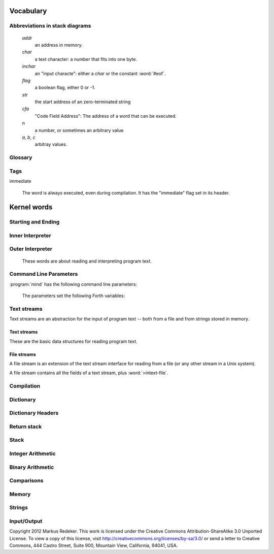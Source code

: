 Vocabulary
==========

Abbreviations in stack diagrams
-------------------------------

   *addr*
        an address in memory.

   *char*
        a text character: a number that fits into one byte.

   *inchar*
        an "input characte": either a *char* or the constant
        :word:`#eof`.

   *flag*
	a boolean flag, either 0 or -1.

   *str*
	the start address of an zero-terminated string

   *cfa*
	"Code Field Address": The address of a word that can be
	executed.

   *n*
	a number, or sometimes an arbitrary value

   *a*, *b*, *c*
	arbitray values.


Glossary
--------

.. glossary::

   cell 
        A unit of memory large enough to store an integer or an
        address.
  
   CFA
        Code Field Address. This is the address of a word such that
        it can be executed.

   flag
        A boolean value. If a word returns a flag, it is either 0, for
        "false", or -1, for true. If a word accepts a flag, every
        value different from 0 is interpreted as "true".

   TOS
        Top of Stack.

   word
        #. a Forth procedure,

	#. a sequence of non-space characters surrounded by spaces.

   variable
        A memory region to store the value of one cell (unless another
        size is specified). If a word is called a variable, it returns
        the address of this region.

Tags
----

immediate

    The word is always executed, even during compilation. It has the
    "immediate" flag set in its header.

Kernel words
============

Starting and Ending
-------------------

.. word:: boot

      Initialise the system completely and start the outer
      interpreter.

.. word:: abort

      Stop the interpretation of the currently read text stream and
      return to the interactive mode by executing :word:`'abort`.

.. word:: 'abort	( -- addr )

      Variable that contains a word that does is called after an error
      has occured; it is expected to reset the parameter stack and the
      return stack and then to start an interactive prompt.

.. word:: bye

      Leave the Forth system immediately.

Inner Interpreter
-----------------

.. word:: noop

      Do nothing.

.. word:: ;;

      End the execution of the current word.

      .. source:: retroforth

.. word:: if;		( n -- )

      Leave the execution of the current word if the TOS is nonzero.

      .. source:: retroforth

.. word:: 0; 		( 0 -- | n -- n )

      If the TOS is zero, drop it and end the execution of the current
      word.

      .. source:: retroforth

.. word:: execute	( addr -- )

      Execute the word at addr.

Outer Interpreter
-----------------

    These words are about reading and interpreting program text.

.. word:: (interpret)	( addr -- )

      Search the string at *addr* in the dictionary and interpret or
      compile it, depending on the value of :word:`state`.

.. word:: interpret

      Read one word from the input and execute or compile it,
      depending on the the value of :word:`state`.

.. word:: word?		( -- addr )

      Contains a word that is executed when a string that cannot be
      found in the dictionary by :word:`(interpret)`. At system
      start, its value is :word:`notfound`.

      The Forth word stored in :word:`word?` has the signature `( --
      )`; it expects the searched string at :word:`here`.

.. word:: notfound

      This word is called by default if a word is not found in the
      dictionary. It prints an error message and closes the input
      file. The word that was searched for is expected as a string at
      :word:`here`.

      This word is the value of :word:`word?` at startup.

.. word:: parse-to	( addr str -- )

      Read a character sequence from the input stream and store it as
      a zero-terminated string at *addr*. The character sequence
      consists of characters not contained in the zero-terminated
      string at *str*. After reading, the reading position in the
      input stream is directly after the first character not contained
      in *str*.

.. word:: parse		( -- addr )

      Read a whitespace-terminated word from the input stream and
      return its address. Afterwards, the reading position in the
      input stream is directly behind the first space character
      *after* that word.

      Currently the parsed word is located directly at the end of the
      dictionary.

.. word:: \\ 		immediate

      Start a comment that reaches to the end of the line.

.. word:: ( 		immediate

   Start a comment that reaches to the next ``)`` symbol or to the end
   of the page. Note that brackets are not nested.


Command Line Parameters
-----------------------

:program:`mind` has the following command line parameters:

    .. option:: -e <cmd>

       Execute <cmd> and finish.
        
    .. option:: -x <cmd>

       Execute <cmd> and start interactive mode.

    .. option:: -h

       Print help text.

    The parameters set the following Forth variables:

.. word:: start-command	( -- addr )

      Variable containing the address of a string that is set by the
      command options :option:`-e` and :option:`-x`; otherwise its
      value is 0.

      If the value of :word:`start-command` is nonzero, then it
      contains a string that is executed after the file
      :file:`start.mind` is read and before the system switches to
      interactive mode (if it does).

.. word:: interactive-mode	( -- addr )

      Variable containing a flag that is set to :word:`false` by the
      command line options :option:`-e`. By default its value is
      :word:`true`.

      If the value of :word:`interactive-mode` is :word:`true`, then
      :program:`mind` switches to an interactive mode after startup.


Text streams
------------

Text streams are an abstraction for the input of program text -- both
from a file and from strings stored in memory.


Text streams
^^^^^^^^^^^^

These are the basic data structures for reading program text.

.. word:: >forward	( 'textstream -- addr )

   The TOS contains the address of a textstream structure: compute the
   address of its :word:`forward` routine. The routine has the
   signature ( *stream* -- ).

.. word:: >current@	( 'textstream -- addr )

   The TOS contains the address of a textstream structure: compute the
   address of its :word:`current@` routine. The routine has the
   signature ( *stream* -- *char* ).

.. word:: >eos		( 'textstream -- addr )

   The TOS contains the address of a textstream structure: compute the
   address of its :word:`eos` routine. The routine has the signature (
   *stream* -- *bool* ).

.. word:: >#eos		( 'textstream -- addr )

      	The TOS contains the address of a textstream structure:
      	compute the address of its :word:`eos` field. The field is one
      	cell wide and contains the "end of stream" constant of this
      	textstream.

.. word:: >line#	( 'textstream -- addr )

      	The TOS contains the address of a textstream structure:
      	compute the address of its :word:`line#` field. The field is
      	one cell wide and contains the current line number of this
      	textstream.

.. word:: /textstream	( -- n )

         	Number of bytes in a text stream structure.

.. word:: 'instream	( -- addr )

	Variable that contains the address of the current text stream.

File streams
^^^^^^^^^^^^

A file stream is an extension of the text stream interface for reading
from a file (or any other stream in a Unix system).

A file stream contains all the fields of a text stream, plus
:word:`>intext-file`.

.. word:: >intext-file	( 'filestream -- addr )

   The TOS contains the address of a filestream structure: compute the
   address of its :word:`>file` field. The field is one cell wide and
   contains the underlying C file pointer :c:type:`FILE*` for this
   stream.

.. word:: >current	( 'filestream -- addr )

   The TOS contains the address of a filestream structure: compute the
   address of its :word:`>current` field. This field is one cell wide
   and contains the last character read from the file or the "end of
   file" constant.

.. word:: /filestream	( -- n )

      	Number of bytes in a file stream structure.

.. word:: file-forward	( stream -- )

   Read one character from a file stream and store it in the
   :word:`>current` field. :word:`line#` is updated if the character
   is an "end of line" symbol.

.. word:: file-current@	( stream -- char )

	Put the character at the current position of the file stream
	onto the stack.

.. word:: file-eof	( stream -- flag )

      	Test whether the end of the file stream is reached.

.. word:: forward	( stream -- )

      Read one character from the current stream. :word:`line#` is
      updated if the character is an "end of line" symbol.

.. word:: current@	( stream -- char )

      Put the character at the current position of the current stream
      onto the stack.

.. word:: eos		( -- flag )

      Test whether the end of the current stream is reached.

.. word:: #eos		( -- inchar )

      The "end of stream" constant for the current stream.

.. word:: line#		( -- addr )

      Address of the current line number in the current stream. The
      first line of a file has the number 1.

.. word:: do-stream

      Execute the code in the current input stream.

Compilation
-----------

.. word:: [ 		immediate

      Switch the interpreter to interpreting mode. All words are now
      executed.

.. word:: ]

      Switch the interpreter to compiling mode. All words are now
      compiled, except for those that are immediate.

.. word:: skip-whitespace

      Read from the current stream until the character at the current
      position is no longer an element of :word:`whitespace`. If this
      is already the case, then do nothing.

.. word:: state		( -- addr )

      State of the compiler. If the value is zero, all words are
      interpreted; if it is nonzero, words are compiled and only those
      with an immediate flag are executed.

.. word:: branch

      Unconditional jump. The cell following this word contains the
      address of the jump target.

.. word:: 0branch	( n -- )

      Conditional jump. If *n* is zero, jump to the address in the
      next cell. If *n* is nonzero, continue with the execution of the
      word after the next cell.

.. word:: lit		( -- n )

      Push the content of the cell after this word onto the stack.


Dictionary
----------

.. word:: align

      Increment (if necessary) the content of :word:`dp` so that it
      points to a valid address for a cell.

.. word:: allot		( n -- )

   Allocate *n* bytes at the end of the dictionary. (Afterwards it
   may be no longer aligned.

.. word:: ,		( n -- )

      Align the dictionary and put the cell n at its end.

.. word:: c,		( b -- )

      Put the byte b at the end of the dictionary.

.. word:: ,"

   Read until the next ``"`` char and put the resulting string at the
   end of the dictionary. The space character immediately after the
   word does not belong to the string.

.. word:: entry,	( str addr -- )

   Put a new entry at the end of the end of the dictionary. *str* is
   its name and *addr* is stored in its CFA field.

.. word:: latest	( -- addr )

      Variable for the address of the latest dictionary entry.

.. word:: dp		( -- addr )

      Dictionary Pointer. It contains the endpoint of the dictionary.

.. word:: here		( -- addr )

      Put the current value of the dictionary pointer onto the stack.

.. word:: (') 		( -- cfa )

      Read a word from the input and return its CFA. If it is not
      found, return 0.

.. word:: (find)	( addr -- cfa )

      Search the string at addr in the dictionary and return its CFA.
      If it is not found, return 0.

Dictionary Headers
------------------

.. word:: ^docol

.. word:: ^dodefer

.. word:: ^dovar

.. word:: ^dodoes

.. word:: link>

.. word:: flags@

.. word:: flags!

.. word:: >name

.. word:: >doer

.. word:: #immediate

Return stack
------------

.. word:: rdrop

      Remove the top value of the return stack.

.. word:: >r		( n -- )

      Move the TOS to the top of the return stack.

.. word:: r>		( -- n )

      Move the top of the return stack to the TOS.

.. word:: >rr		( n -- )

      Move the TOS to the second position of the return stack.

      .. source:: Reva

.. word:: rr>		( -- n )

      Move the second entry of the return stack to the TOS.

      .. source:: Reva

.. word:: r@		( -- n )

      Copy the top of the return stack to the TOS.

.. word:: r0		( -- addr )

      Variable for the position of the return stack pointer when the
      stack is empty

Stack
-----

.. word:: drop		( a -- )

.. word:: nip		( a b -- b )

.. word:: 2drop		( a b -- )

.. word:: ?dup		( 0 -- 0 | n -- n n )

      Duplicate the TOS only if it is nonzero

.. word:: dup		( a -- a a )

.. word:: over		( a b -- a b a )

.. word:: under		( a b -- b a b )

.. word:: swap		( a b -- b a )

.. word:: rot		( a b c -- b c a )

.. word:: -rot		( a b c -- c a b )

.. word:: sp@		( -- addr )

   Get the value of the stack pointer. ``sp@ @`` is equivalent to
   :word:`dup`.

.. word:: sp!		( addr -- )

      Make *addr* the new value of the stack pointer.

.. word:: s0		( -- addr )

      Variable for the position of the stack pointer when the stack is
      empty

Integer Arithmetic
------------------

.. word:: 0		( -- 0 )

      This and other numbers are defined as Forth words to shorten the
      compiled code and to make the bootstrapping of the language
      easier.

.. word:: 1		( -- 1 )

.. word:: -1		( -- -1 )

.. word:: 2		( -- 2 )

.. word:: 1+		( n -- n' )

      Add 1 to the TOS.

.. word:: 1-		( n -- n' )

      Subtract 1 from the TOS.

.. word:: 2*		( n -- n' )

      Multiplication with 2, as signed integer.

.. word:: 2/		( n -- n' )

      Division by 2, as signed integer.

.. word:: -		( n1 n2 -- n3 )

   Compute the difference *n1* - *n2*.

.. word:: +		( n1 n2 -- n3 )

   Compute the sum of *n1* and *n2*.

.. word:: *		( n1 n2 -- n3 )

   Compute the product of *n1* and *n2*

.. word:: /		( n1 n2 -- n3 )

   Compute the quotient *n1* / *n2* as integer.

   Currently this is C arithmetics, with rounding towards 0. (It may
   be changed later.)

.. word:: mod		( n1 n2 -- n3 )

   Compute *n1* modulo *n2*

.. word:: /mod		( n1 n2 -- quot rem )

   *quot* is *n1* / *n2* and *rem* is *n1* modulo *n2*.

.. word:: u*		( n1 n2 -- n3 )

   Product of *n1* and *n2* as unsigned integers.

.. word:: u/		( n1 n2 -- n3 )

   Quotient of n1 and n2 as unsigned integers.

.. word:: abs		( n -- u )

   Compute the absolute value of the TOS.


Binary Arithmetic
-----------------

.. word:: false		( -- flag )

   Boolean flag for false.

.. word:: true		( -- flag )

      Boolean flag for true.

.. word:: or		( n1 n2 -- n3 )

   Bitwise "or" of *n1* and *n2*.

.. word:: and		( n1 n2 -- n3 )

   Bitwise "and" of *n1* and *n2*.

.. word:: xor		( n1 n2 -- n3 )

   Bitwise exclusive "or" of *n1* and *n2*.

.. word:: invert	( n1 -- n2 )

   Bitwise negation of the TOS.


Comparisons
-----------

.. word:: =		( n1 n2 -- flag )

   Test whether *n1* and *n2* are equal.

.. word:: <>		( n1 n2 -- flag )

   Test whether *n1* and *n2* are different.

.. word:: 0=		( n -- flag )

      Test whether the TOS is equal to 0. (This also inverts boolean
      flags.)

.. word:: 0<		( n -- flag )

      Test whether TOS < 0

.. word:: 0>		( n -- flag )

      Test whether TOS > 0

.. word:: <		( n1 n2 -- flag )

   Test whether *n1* < *n2*.

.. word:: <=		( n1 n2 -- flag )

   Test whether *n1* <= *n2*.

.. word:: >		( n1 n2 -- flag )

   Test whether *n1* > *n2*.

.. word:: >=		( n1 n2 -- flag )

   Test whether *n1* >= *n2*.

.. word:: u<		( n1 n2 -- flag )

   Test whether *n1* < *n2* as unsigned integers.

.. word:: u<=		( n1 n2 -- flag )

   Test whether *n1* <= *n2* as unsigned integers.

.. word:: u>		( n1 n2 -- flag )

   Test whether *n1* > *n2* as unsigned integers.

.. word:: u>=		( n1 n2 -- flag )

   Test whether *n1* >= *n2* as unsigned integers.

.. word:: within		( n n0 n1 -- flag )

   True if *n0* <= *n* <= *n1*. The sequence of integers is here
   viewed as cyclic; the word works therefore with unsigned integers
   as well as with signed ones.


Memory
------

.. word:: @		( addr -- n )

      Fetch the cell at *addr*.

.. word:: c@		( addr -- n )

      Fetch the byte at *addr*.

.. word:: !		( n addr -- )

      Store one cell at *addr*.

.. word:: +!		( n addr -- )

      Add *n* to the cell at *addr*.

.. word:: c!		( n addr -- )

      Store one byte at *addr*.

.. word:: malloc	( n -- addr )

      Allocate *n* bytes of memory and return its address. Return 0 if
      the allocation fails.

.. word:: free		( addr -- )

      Free the memory space at *addr*, which must have been allocated
      by :word:`malloc`.

.. word:: cells		( n1 -- n2 )

      Compute the number of bytes used by *n1* cells.

.. word:: cell+		( addr1 -- addr2 )

      Increment the TOS by the size of one cell.

.. word:: cell-		( addr1 -- addr2 )

      Decrement the TOS by the size of one cell.


Strings
-------

.. word:: append		( addr char -- addr' )

      Store *char* at *addr* and add 1 to *addr*. This word can be
      used to build incrementally a string in memory.

.. word:: strlen		( addr -- n )

      Return the length of the string starting at *addr*, without the
      trailing 0 byte.

.. word:: strchr		( str char -- addr )

      If *char* is contained in *str*, then return the position of its
      first occurrence. Othewise return 0.

.. word:: bl		( -- char )

      Code for the "blank" character.

      .. source:: Forth 83

.. word:: #eol		( -- char )

      Code for the "end of line" character.

.. word:: #eof		( -- inchar )

      Code for the "end of file" constant (which is *not* a character)

.. word:: whitespace	( -- str )

   Zero-terminated string that contains all the characters that are
   viewed as whitespace by :program:`mind`.


Input/Output
------------

.. word:: emit		( n -- )

      Send the character with number *n* to the output.

.. word:: type		( addr n -- )

      Send the sequence of characters of length *n* starting at *addr*
      to the output.

.. word:: puts		( addr -- )

      Send the zero-terminated string beginning at *addr* to the
      output.

.. word:: gets		( addr n -- str )

   An interface to the function :c:func:`fgets()` from libc.

   The word reads characters from standard input until a return
   character is encountered or *n* - 1 characters are read. A
   zero-terminated string with these characters is created at *addr*.
   The string contains the terminating end-of-line character, if one
   has been typed.

   If no characters could be read from standard input because the
   standard input is in an end-of-file state, the return value is 0,
   and nothing is written to the buffer at *addr*, not even a
   terminating zero.

.. word:: accept		( addr n -- n' )

      Read a line from the standard input and store it as a
      zero-terminated string with maximal length *n* in the buffer at
      *addr*. The buffer must therefore be at least *n* + 1 bytes
      wide. A line ends if the maximal number of characters is read, a
      return character is encountered, or the input stream has ended.
      If a return has been typed, it is not part of the string.

      The return value is the number of bytes actually read.

      .. source:: Reva, ANSI. Modified for zero-terminated strings.

.. word:: .(

   Print the characters that follow this word in the input file to the
   output, until the next ``)``. The closing bracket is not printed.

.. word:: cr

      Begin a new output line.

.. word:: uh.		( addr -- )

      Print the TOS as unsigned hexadecimal number, followed by a space.


Copyright 2012 Markus Redeker. This work is licensed under the Creative
Commons Attribution-ShareAlike 3.0 Unported License. To view a copy of
this license, visit http://creativecommons.org/licenses/by-sa/3.0/ or
send a letter to Creative Commons, 444 Castro Street, Suite 900,
Mountain View, California, 94041, USA.
